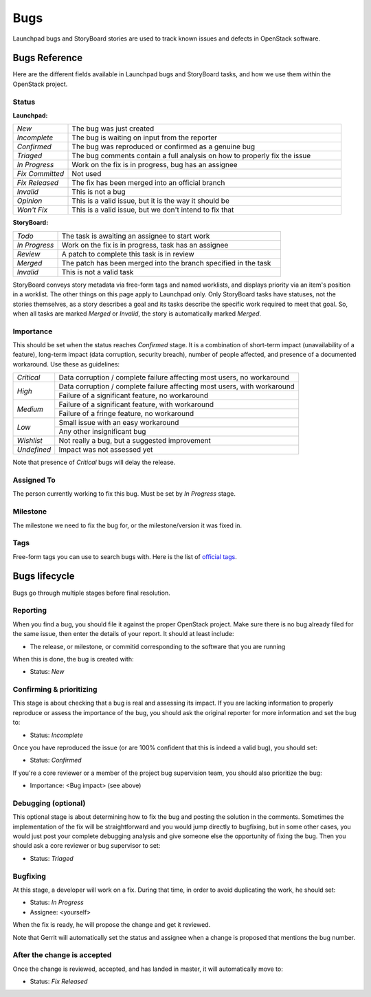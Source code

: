 ======
 Bugs
======

Launchpad bugs and StoryBoard stories are used to track known issues and
defects in OpenStack software.

Bugs Reference
==============

Here are the different fields available in Launchpad bugs and StoryBoard tasks,
and how we use them within the OpenStack project.

Status
------

**Launchpad:**

.. list-table::
   :widths: 20 100

   - * `New`
     * The bug was just created
   - * `Incomplete`
     * The bug is waiting on input from the reporter
   - * `Confirmed`
     * The bug was reproduced or confirmed as a genuine bug
   - * `Triaged`
     * The bug comments contain a full analysis on how to properly fix the
       issue
   - * `In Progress`
     * Work on the fix is in progress, bug has an assignee
   - * `Fix Committed`
     * Not used
   - * `Fix Released`
     * The fix has been merged into an official branch
   - * `Invalid`
     * This is not a bug
   - * `Opinion`
     * This is a valid issue, but it is the way it should be
   - * `Won't Fix`
     * This is a valid issue, but we don't intend to fix that

**StoryBoard:**

.. list-table::
   :widths: 20 100

   - * `Todo`
     * The task is awaiting an assignee to start work
   - * `In Progress`
     * Work on the fix is in progress, task has an assignee
   - * `Review`
     * A patch to complete this task is in review
   - * `Merged`
     * The patch has been merged into the branch specified in the task
   - * `Invalid`
     * This is not a valid task

StoryBoard conveys story metadata via free-form tags and named worklists, and
displays priority via an item's position in a worklist. The other things on
this page apply to Launchpad only. Only StoryBoard tasks have statuses, not the
stories themselves, as a story describes a goal and its tasks describe the
specific work required to meet that goal. So, when all tasks are marked
`Merged` or `Invalid`, the story is automatically marked `Merged`.

Importance
----------

This should be set when the status reaches `Confirmed` stage. It is a
combination of short-term impact (unavailability of a feature), long-term
impact (data corruption, security breach), number of people affected, and
presence of a documented workaround. Use these as guidelines:

+-------------+------------------------------------------------------------+
| `Critical`  | Data corruption / complete failure affecting most users,   |
|             | no workaround                                              |
+-------------+------------------------------------------------------------+
| `High`      | Data corruption / complete failure affecting most users,   |
|             | with workaround                                            |
|             +------------------------------------------------------------+
|             | Failure of a significant feature, no workaround            |
+-------------+------------------------------------------------------------+
| `Medium`    | Failure of a significant feature, with workaround          |
|             +------------------------------------------------------------+
|             | Failure of a fringe feature, no workaround                 |
+-------------+------------------------------------------------------------+
| `Low`       | Small issue with an easy workaround                        |
|             +------------------------------------------------------------+
|             | Any other insignificant bug                                |
+-------------+------------------------------------------------------------+
| `Wishlist`  | Not really a bug, but a suggested improvement              |
+-------------+------------------------------------------------------------+
| `Undefined` | Impact was not assessed yet                                |
+-------------+------------------------------------------------------------+

Note that presence of `Critical` bugs will delay the release.

Assigned To
-----------

The person currently working to fix this bug. Must be set by `In Progress`
stage.

Milestone
---------

The milestone we need to fix the bug for, or the milestone/version it was fixed
in.

Tags
----

Free-form tags you can use to search bugs with. Here is the list of `official
tags`_.

.. _`official tags`: https://wiki.openstack.org/wiki/BugTags

Bugs lifecycle
==============

Bugs go through multiple stages before final resolution.

Reporting
---------

When you find a bug, you should file it against the proper OpenStack project.
Make sure there is no bug already filed for the same issue, then enter the
details of your report. It should at least include:

* The release, or milestone, or commitid corresponding to the software that
  you are running

When this is done, the bug is created with:

* Status: `New`

Confirming & prioritizing
-------------------------

This stage is about checking that a bug is real and assessing its impact. If
you are lacking information to properly reproduce or assess the importance
of the bug, you should ask the original reporter for more information and
set the bug to:

* Status: `Incomplete`

Once you have reproduced the issue (or are 100% confident that this is
indeed a valid bug), you should set:

* Status: `Confirmed`

If you're a core reviewer or a member of the project bug supervision team,
you should also prioritize the bug:

* Importance: <Bug impact> (see above)

Debugging (optional)
--------------------

This optional stage is about determining how to fix the bug and posting the
solution in the comments. Sometimes the implementation of the fix will be
straightforward and you would jump directly to bugfixing, but in some other
cases, you would just post your complete debugging analysis and give someone
else the opportunity of fixing the bug. Then you should ask a core
reviewer or bug supervisor to set:

* Status: `Triaged`

Bugfixing
---------

At this stage, a developer will work on a fix. During that time, in order to
avoid duplicating the work, he should set:

* Status: `In Progress`
* Assignee: <yourself>

When the fix is ready, he will propose the change and get it reviewed.

Note that Gerrit will automatically set the status and assignee when a
change is proposed that mentions the bug number.

After the change is accepted
----------------------------

Once the change is reviewed, accepted, and has landed in master, it will
automatically move to:

* Status: `Fix Released`

